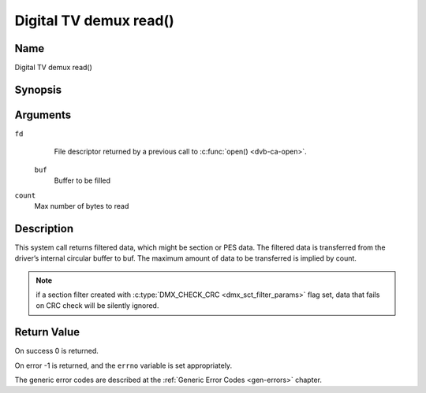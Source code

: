 .. -*- coding: utf-8; mode: rst -*-

.. _dmx_fread:

=======================
Digital TV demux read()
=======================

Name
----

Digital TV demux read()


Synopsis
--------

.. c:function:: size_t read(int fd, void *buf, size_t count)
    :name: dvb-dmx-read

Arguments
---------

``fd``
  File descriptor returned by a previous call to :c:func:`open() <dvb-ca-open>`.

 ``buf``
   Buffer to be filled

``count``
   Max number of bytes to read

Description
-----------

This system call returns filtered data, which might be section or PES
data. The filtered data is transferred from the driver’s internal
circular buffer to buf. The maximum amount of data to be transferred is
implied by count.

.. note::

   if a section filter created with
   :c:type:`DMX_CHECK_CRC <dmx_sct_filter_params>` flag set,
   data that fails on CRC check will be silently ignored.


Return Value
------------

On success 0 is returned.

On error -1 is returned, and the ``errno`` variable is set
appropriately.

.. tabularcolumns:: |p{2.5cm}|p{15.0cm}|

.. flat-table::
    :header-rows:  0
    :stub-columns: 0
    :widths: 1 16

    -  -  ``EWOULDBLOCK``
       -  No data to return and ``O_NONBLOCK`` was specified.

    -  -  ``EOVERFLOW``
       -  The filtered data was not read from the buffer in due time,
	  resulting in non-read data being lost. The buffer is flushed.

    -  -  ``ETIMEDOUT``
       -  The section was not loaded within the stated timeout period.
          See ioctl :ref:`DMX_SET_FILTER` for how to set a timeout.

    -  -  ``EFAULT``
       -  The driver failed to write to the callers buffer due to an
          invalid \*buf pointer.


The generic error codes are described at the
:ref:`Generic Error Codes <gen-errors>` chapter.
